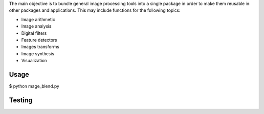 The main objective is to bundle general image processing tools into a single package in order to make them reusable in other packages and applications. This may include functions for the following topics:

- Image arithmetic
- Image analysis
- Digital filters
- Feature detectors
- Images transforms
- Image synthesis
- Visualization

Usage
-----
$ python mage_blend.py



Testing
-------

